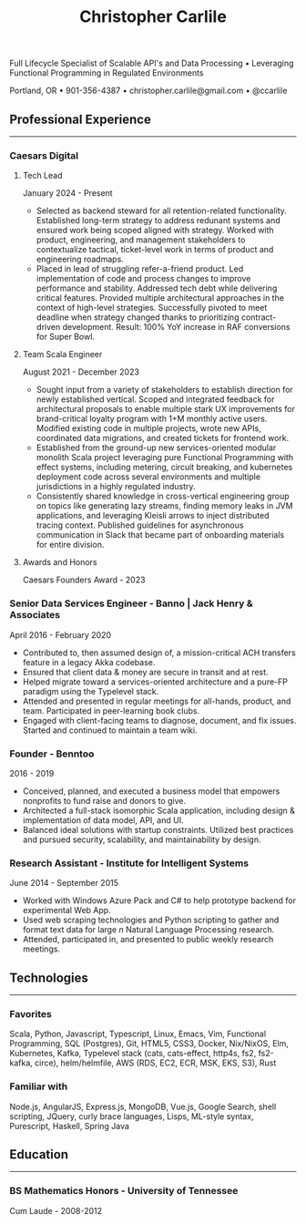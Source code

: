 #+TITLE: Christopher Carlile
#+OPTIONS: toc:nil
#+OPTIONS: html-postamble:nil
#+OPTIONS: num:nil
#+HTML_HEAD: <link rel="stylesheet" type="text/css" href="resume.css" />

#+begin_info
Full Lifecycle Specialist of Scalable API's and Data Processing • Leveraging Functional Programming in Regulated Environments

Portland, OR • 901-356-4387 • christopher.carlile@gmail.com • @ccarlile
#+end_info


** Professional Experience
-----

*** Caesars Digital

**** Tech Lead
January 2024 - Present
- Selected as backend steward for all retention-related functionality. Established long-term strategy to address redunant systems and ensured work being scoped aligned with strategy. Worked with product, engineering, and management stakeholders to contextualize tactical, ticket-level work in terms of product and engineering roadmaps.
- Placed in lead of struggling refer-a-friend product. Led implementation of code and process changes to improve performance and stability. Addressed tech debt while delivering critical features. Provided multiple architectural approaches in the context of high-level strategies. Successfully pivoted to meet deadline when strategy changed thanks to prioritizing contract-driven development. Result: 100% YoY increase in RAF conversions for Super Bowl.
**** Team Scala Engineer
August 2021 - December 2023
- Sought input from a variety of stakeholders to establish direction for newly established vertical. Scoped and integrated feedback for architectural proposals to enable multiple stark UX improvements for brand-critical loyalty program with 1+M monthly active users. Modified existing code in multiple projects,  wrote new APIs, coordinated data migrations,  and created tickets for frontend work.
- Established from the ground-up new services-oriented modular monolith Scala project leveraging pure Functional Programming with effect systems, including metering, circuit breaking, and kubernetes deployment code across several environments and multiple jurisdictions in a highly regulated industry.
- Consistently shared knowledge in cross-vertical engineering group on topics like generating lazy streams, finding memory leaks in JVM applications, and leveraging Kleisli arrows to inject distributed tracing context. Published guidelines for asynchronous communication in Slack that became part of onboarding materials for entire division.
**** Awards and Honors
Caesars Founders Award - 2023
*** Engineer - Aria Systems                                        :noexport:
March 2021 - August 2021
- Contributed to and provided guidance for backend rearchitecture effort in areas of microservice design and functional architecture.
- Quickly adapted to legacy design patterns, technologies, and languages to provide contributions in brownfield code.
- Promoted knowledge dissemination by spinning up reading groups and a developer wiki.
- Filled leadership void in new team by coordinating architecture, style, and process discussions around modern approaches to software engineering.
  
*** Senior Data Services Engineer - Banno | Jack Henry & Associates
    April 2016 - February 2020
   - Contributed to, then assumed design of, a mission-critical ACH transfers feature in a legacy Akka codebase.
   - Ensured that client data & money are secure in transit and at rest.
   - Helped migrate toward a services-oriented architecture and a pure-FP paradigm using the Typelevel stack.
   - Attended and presented in regular meetings for all-hands, product, and team. Participated in peer-learning book clubs.
   - Engaged with client-facing teams to diagnose, document, and fix issues. Started and continued to maintain a team wiki.
     
*** Founder - Benntoo
    2016 - 2019
   - Conceived, planned, and executed a business model that empowers nonprofits to fund raise and donors to give.
   - Architected a full-stack isomorphic Scala application, including design & implementation of data model, API, and UI.
   - Balanced ideal solutions with startup constraints. Utilized best practices and pursued security, scalability, and maintainability by design.

*** Research Assistant - Institute for Intelligent Systems
    June 2014 - September 2015
   - Worked with Windows Azure Pack and C# to help prototype backend for experimental Web App.
   - Used web scraping technologies and Python scripting to gather and format text data for large $n$ Natural Language Processing research.
   - Attended, participated in, and presented to public weekly research meetings.
     
** Technologies
-----
*** Favorites
Scala, Python, Javascript, Typescript, Linux, Emacs, Vim, Functional Programming, SQL (Postgres), Git, HTML5, CSS3, Docker, Nix/NixOS, Elm, Kubernetes, Kafka, Typelevel stack (cats, cats-effect, http4s, fs2, fs2-kafka, circe), helm/helmfile, AWS (RDS, EC2, ECR, MSK, EKS, S3), Rust
*** Familiar with
Node.js, AngularJS, Express.js, MongoDB, Vue.js, Google Search, shell scripting, JQuery, curly brace languages, Lisps, ML-style syntax, Purescript, Haskell, Spring Java

** Education
-----
*** BS Mathematics Honors - University of Tennessee
Cum Laude - 2008-2012
    
* Commentary                                                       :noexport:
Do an `org-babel-tangle` then an `org-html-export-to-html` and you're off to the races.

#+END_SRC

#+BEGIN_SRC css :tangle resume.css :noexport
html {
  font-size: 72%;
}

body {
  font-family: Source Sans, Helvetica, Sans-Serif;
}

p {
  margin: .5em .5em 0 .5em;
  font-size: 90%
}

h2 {
  margin-bottom: .2em;
}

h3 {
  margin-top: .5em;
  margin-bottom: .1em;
}

h4 {
  margin-top: .5em;
  margin-bottom: .1em;
  margin-left: .5em;
}

body {
  background-color: "black";
}

.info {
  text-align: center;
  font-size: 110%
}

hr {
  border-color: #a3bbe0;
  margin: .1em;
}

a {
  text-decoration: none;
  color: black;
}

.info .org-ul {
  list-style: none;
}

ul {
  margin: .5em;
  font-size: 98%
}


#+END_SRC

